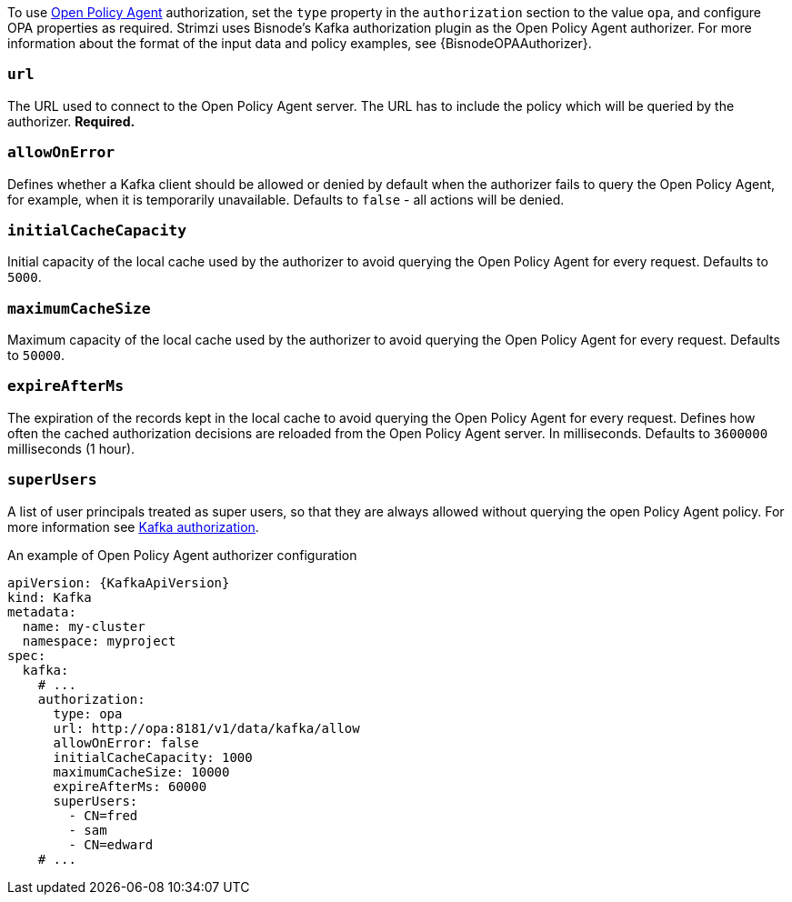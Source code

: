 To use link:https://www.openpolicyagent.org/[Open Policy Agent^] authorization, set the `type` property in the `authorization` section to the value `opa`,
and configure OPA properties as required.
Strimzi uses Bisnode's Kafka authorization plugin as the Open Policy Agent authorizer.
For more information about the format of the input data and policy examples, see {BisnodeOPAAuthorizer}.

=== `url`
The URL used to connect to the Open Policy Agent server.
The URL has to include the policy which will be queried by the authorizer.
**Required.**

=== `allowOnError`
Defines whether a Kafka client should be allowed or denied by default when the authorizer fails to query the Open Policy Agent, for example, when it is temporarily unavailable.
Defaults to `false` - all actions will be denied.

=== `initialCacheCapacity`
Initial capacity of the local cache used by the authorizer to avoid querying the Open Policy Agent for every request.
Defaults to `5000`.

=== `maximumCacheSize`
Maximum capacity of the local cache used by the authorizer to avoid querying the Open Policy Agent for every request.
Defaults to `50000`.

=== `expireAfterMs`
The expiration of the records kept in the local cache to avoid querying the Open Policy Agent for every request.
Defines how often the cached authorization decisions are reloaded from the Open Policy Agent server.
In milliseconds.
Defaults to `3600000` milliseconds (1 hour).

=== `superUsers`
A list of user principals treated as super users, so that they are always allowed without querying the open Policy Agent policy.
For more information see xref:con-securing-kafka-authorization-str[Kafka authorization].

.An example of Open Policy Agent authorizer configuration
[source,yaml,subs=attributes+]
----
apiVersion: {KafkaApiVersion}
kind: Kafka
metadata:
  name: my-cluster
  namespace: myproject
spec:
  kafka:
    # ...
    authorization:
      type: opa
      url: http://opa:8181/v1/data/kafka/allow
      allowOnError: false
      initialCacheCapacity: 1000
      maximumCacheSize: 10000
      expireAfterMs: 60000
      superUsers:
        - CN=fred
        - sam
        - CN=edward
    # ...
----
